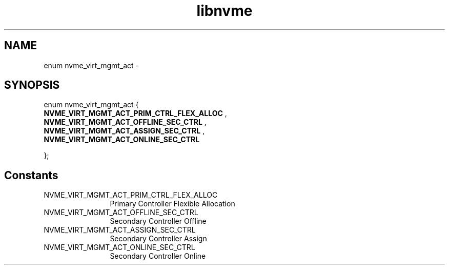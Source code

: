 .TH "libnvme" 9 "enum nvme_virt_mgmt_act" "April 2022" "API Manual" LINUX
.SH NAME
enum nvme_virt_mgmt_act \- 
.SH SYNOPSIS
enum nvme_virt_mgmt_act {
.br
.BI "    NVME_VIRT_MGMT_ACT_PRIM_CTRL_FLEX_ALLOC"
, 
.br
.br
.BI "    NVME_VIRT_MGMT_ACT_OFFLINE_SEC_CTRL"
, 
.br
.br
.BI "    NVME_VIRT_MGMT_ACT_ASSIGN_SEC_CTRL"
, 
.br
.br
.BI "    NVME_VIRT_MGMT_ACT_ONLINE_SEC_CTRL"

};
.SH Constants
.IP "NVME_VIRT_MGMT_ACT_PRIM_CTRL_FLEX_ALLOC" 12
Primary Controller Flexible
Allocation
.IP "NVME_VIRT_MGMT_ACT_OFFLINE_SEC_CTRL" 12
Secondary Controller Offline
.IP "NVME_VIRT_MGMT_ACT_ASSIGN_SEC_CTRL" 12
Secondary Controller Assign
.IP "NVME_VIRT_MGMT_ACT_ONLINE_SEC_CTRL" 12
Secondary Controller Online
